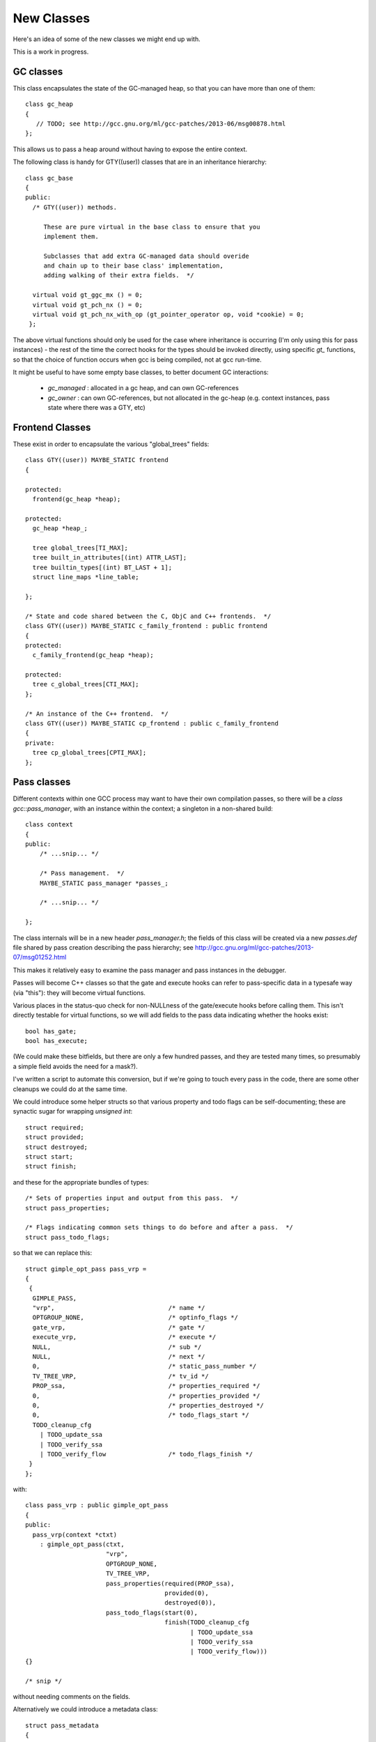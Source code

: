 New Classes
-----------
Here's an idea of some of the new classes we might end up with.

This is a work in progress.

GC classes
^^^^^^^^^^

This class encapsulates the state of the GC-managed heap, so that you can
have more than one of them::

  class gc_heap
  {
     // TODO; see http://gcc.gnu.org/ml/gcc-patches/2013-06/msg00878.html
  };

This allows us to pass a heap around without having to expose the entire
context.

The following class is handy for GTY((user)) classes that are in an
inheritance hierarchy::

  class gc_base
  {
  public:
    /* GTY((user)) methods.

       These are pure virtual in the base class to ensure that you
       implement them.

       Subclasses that add extra GC-managed data should overide
       and chain up to their base class' implementation,
       adding walking of their extra fields.  */

    virtual void gt_ggc_mx () = 0;
    virtual void gt_pch_nx () = 0;
    virtual void gt_pch_nx_with_op (gt_pointer_operator op, void *cookie) = 0;
   };

The above virtual functions should only be used for the case where
inheritance is occurring (I'm only using this for pass instances) - the
rest of the time the correct hooks for the types should be invoked
directly, using specific `gt_` functions, so that the choice of function
occurs when gcc is being compiled, not at gcc run-time.

It might be useful to have some empty base classes, to better document GC
interactions:

  * `gc_managed` : allocated in a gc heap, and can own GC-references

  * `gc_owner` : can own GC-references, but not allocated in the gc-heap
    (e.g. context instances, pass state where there was a GTY, etc)

Frontend Classes
^^^^^^^^^^^^^^^^
These exist in order to encapsulate the various "global_trees" fields::

  class GTY((user)) MAYBE_STATIC frontend
  {

  protected:
    frontend(gc_heap *heap);

  protected:
    gc_heap *heap_;

    tree global_trees[TI_MAX];
    tree built_in_attributes[(int) ATTR_LAST];
    tree builtin_types[(int) BT_LAST + 1];
    struct line_maps *line_table;

  };

  /* State and code shared between the C, ObjC and C++ frontends.  */
  class GTY((user)) MAYBE_STATIC c_family_frontend : public frontend
  {
  protected:
    c_family_frontend(gc_heap *heap);

  protected:
    tree c_global_trees[CTI_MAX];
  };

  /* An instance of the C++ frontend.  */
  class GTY((user)) MAYBE_STATIC cp_frontend : public c_family_frontend
  {
  private:
    tree cp_global_trees[CPTI_MAX];
  };

Pass classes
^^^^^^^^^^^^
Different contexts within one GCC process may want to have their own
compilation passes, so there will be a `class gcc::pass_manager`, with an
instance within the context; a singleton in a non-shared build::

   class context
   {
   public:
       /* ...snip... */

       /* Pass management.  */
       MAYBE_STATIC pass_manager *passes_;

       /* ...snip... */

   };

The class internals will be in a new header `pass_manager.h`; the fields of
this class will be created via a new `passes.def` file shared by pass
creation describing the pass hierarchy; see
http://gcc.gnu.org/ml/gcc-patches/2013-07/msg01252.html

This makes it relatively easy to examine the pass manager and pass instances
in the debugger.

Passes will become C++ classes so that the gate and execute hooks can refer
to pass-specific data in a typesafe way (via "this"): they will become
virtual functions.

Various places in the status-quo check for non-NULLness of the gate/execute
hooks before calling them.  This isn't directly testable for virtual
functions, so we will add fields to the pass data indicating whether the
hooks exist::

    bool has_gate;
    bool has_execute;

(We could make these bitfields, but there are only a few hundred
passes, and they are tested many times, so presumably a simple field avoids
the need for a mask?).

I've written a script to automate this conversion, but if we're going to
touch every pass in the code, there are some other cleanups we could do at
the same time.

We could introduce some helper structs so that various property and todo
flags can be self-documenting; these are synactic sugar for wrapping
`unsigned int`::

  struct required;
  struct provided;
  struct destroyed;
  struct start;
  struct finish;

and these for the appropriate bundles of types::

  /* Sets of properties input and output from this pass.  */
  struct pass_properties;

  /* Flags indicating common sets things to do before and after a pass.  */
  struct pass_todo_flags;

so that we can replace this::

  struct gimple_opt_pass pass_vrp =
  {
   {
    GIMPLE_PASS,
    "vrp",                               /* name */
    OPTGROUP_NONE,                       /* optinfo_flags */
    gate_vrp,                            /* gate */
    execute_vrp,                         /* execute */
    NULL,                                /* sub */
    NULL,                                /* next */
    0,                                   /* static_pass_number */
    TV_TREE_VRP,                         /* tv_id */
    PROP_ssa,                            /* properties_required */
    0,                                   /* properties_provided */
    0,                                   /* properties_destroyed */
    0,                                   /* todo_flags_start */
    TODO_cleanup_cfg
      | TODO_update_ssa
      | TODO_verify_ssa
      | TODO_verify_flow                 /* todo_flags_finish */
   }
  };

with::

  class pass_vrp : public gimple_opt_pass
  {
  public:
    pass_vrp(context *ctxt)
      : gimple_opt_pass(ctxt,
                        "vrp",
                        OPTGROUP_NONE,
                        TV_TREE_VRP,
                        pass_properties(required(PROP_ssa),
                                        provided(0),
                                        destroyed(0)),
                        pass_todo_flags(start(0),
                                        finish(TODO_cleanup_cfg
                                               | TODO_update_ssa
                                               | TODO_verify_ssa
                                               | TODO_verify_flow)))
  {}

  /* snip */

without needing comments on the fields.

Alternatively we could introduce a metadata class::

  struct pass_metadata
  {
    /* Terse name of the pass used as a fragment of the dump file
       name.  If the name starts with a star, no dump happens. */
    const char *name;

    /* The -fopt-info optimization group flags as defined in dumpfile.h. */
    unsigned int optinfo_flags;

    /* The timevar id associated with this pass.  */
    /* ??? Ideally would be dynamically assigned.  */
    timevar_id_t tv_id;

    /* Sets of properties input and output from this pass.  */
    unsigned int properties_required;
    unsigned int properties_provided;
    unsigned int properties_destroyed;

    /* Flags indicating common sets things to do before and after.  */
    unsigned int todo_flags_start;
    unsigned int todo_flags_finish;

    /* Allow testing for the presence of the corresponding virtual
       function.  */
    bool has_gate;
    bool has_execute;

  }; // struct pass_metadata

since these are shared between all instances of a pass, giving::

  const struct pass_metadata pass_vrp_metadata = {
    "vrp",                               /* name */
    OPTGROUP_NONE,                       /* optinfo_flags */
    TV_TREE_VRP,                         /* tv_id */
    PROP_ssa,                            /* properties_required */
    0,                                   /* properties_provided */
    0,                                   /* properties_destroyed */
    0,                                   /* todo_flags_start */
    (TODO_cleanup_cfg
     | TODO_update_ssa
     | TODO_verify_ssa
     | TODO_verify_flow),                /* todo_flags_finish */
    1,                                   /* has_gate */
    1                                    /* has_execute */
  };

  class pass_vrp : public gimple_opt_pass
  {
  public:
    pass_vrp(context *ctxt)
      : gimple_opt_pass(ctxt, pass_vrp_metadata)
    {}

    bool gate () { return gate_vrp (); }
    unsigned int execute () { return execute_vrp (); }

  }; // class pass_vrp

either taking a copy at pass-creation time, or adding an extra indirection
anytime we look up pass properties (the former seems preferable).

`struct opt_pass` becomes a base class::

  /* Describe one pass; this is the common part shared across different pass
     types.  */
  class GTY((user)) opt_pass : public gc_base
  {
  public:
    virtual ~opt_pass () { }
  
    /* Public Methods */
  
    /* GTY((user)) methods.
       opt_pass subclasses with additional GC-managed data should overide
       these, chain up to the base class implementation, then walk their
       extra fields.  */
    virtual void gt_ggc_mx ();
    virtual void gt_pch_nx ();
    virtual void gt_pch_nx_with_op (gt_pointer_operator op, void *cookie);
  
    /* Ensure that instances are allocated in the GC-managed heap.  */
    void *operator new (size_t sz);
  
    /* This pass and all sub-passes are executed only if
       the function returns true.  */
    virtual bool gate () { return true; }
  
    /* This is the code to run. The return value contains
       TODOs to execute in addition to those in TODO_flags_finish.   */
    virtual unsigned int execute () { return 0; }
  
  protected:
    opt_pass(context *ctxt,
             enum opt_pass_type type,
             const char *name,
             unsigned int optinfo_flags,
             timevar_id_t tv_id,
             const pass_properties &props,
             const pass_todo_flags &todo_flags);
  
  /* We should eventually make these fields private: */
  public:
    context *ctxt_;
  
    /* Optimization pass type.  */
    enum opt_pass_type type;
  
    /* Terse name of the pass used as a fragment of the dump file
       name.  If the name starts with a star, no dump happens. */
    const char *name;
  
    /* The -fopt-info optimization group flags as defined in dumpfile.h. */
    unsigned int optinfo_flags;
  
    /* A list of sub-passes to run, dependent on gate predicate.  */
    struct opt_pass *sub;
  
    /* Next in the list of passes to run, independent of gate predicate.  */
    struct opt_pass *next;
  
    /* Static pass number, used as a fragment of the dump file name.  */
    int static_pass_number;
  
    /* The timevar id associated with this pass.  */
    /* ??? Ideally would be dynamically assigned.  */
    timevar_id_t tv_id;
  
    /* Sets of properties input and output from this pass.  */
    unsigned int properties_required;
    unsigned int properties_provided;
    unsigned int properties_destroyed;
  
    /* Flags indicating common sets things to do before and after.  */
    unsigned int todo_flags_start;
    unsigned int todo_flags_finish;
  };
  
  extern void gt_ggc_mx (opt_pass *p);
  extern void gt_pch_nx (opt_pass *p);
  extern void gt_pch_nx (opt_pass *p, gt_pointer_operator op, void *cookie);

There are three simple subclasses that don't add extra fields::

  /* Description of GIMPLE pass.  */
  class gimple_opt_pass : public opt_pass
  {
  public:
    gimple_opt_pass(context *ctxt,
                    const char *name,
                    unsigned int optinfo_flags,
                    timevar_id_t tv_id,
                    const pass_properties &props,
                    const pass_todo_flags &todo_flags)
      : opt_pass(ctxt,
                 GIMPLE_PASS,
                 name,
                 optinfo_flags,
                 tv_id,
                 props,
                 todo_flags)
    {}
  };
  
  /* Description of RTL pass.  */
  class rtl_opt_pass : public opt_pass
  {
  public:
    rtl_opt_pass(context *ctxt,
                 const char *name,
                 unsigned int optinfo_flags,
                 timevar_id_t tv_id,
                 const pass_properties &props,
                 const pass_todo_flags &todo_flags)
      : opt_pass(ctxt,
                 RTL_PASS,
                 name,
                 optinfo_flags,
                 tv_id,
                 props,
                 todo_flags)
    {}
  };
  
  /* Description of simple IPA pass.  Simple IPA passes have just one execute
     hook.  */
  class simple_ipa_opt_pass : public opt_pass
  {
  public:
    simple_ipa_opt_pass(context *ctxt,
                        const char *name,
                        unsigned int optinfo_flags,
                        timevar_id_t tv_id,
                        const pass_properties &props,
                        const pass_todo_flags &todo_flags)
      : opt_pass(ctxt,
                 SIMPLE_IPA_PASS,
                 name,
                 optinfo_flags,
                 tv_id,
                 props,
                 todo_flags)
    {}
  };

The other kind of IPA opt pass is more complicated::

  struct varpool_node;
  struct cgraph_node;
  struct lto_symtab_encoder_d;
  
  /* Description of IPA pass with generate summary, write, execute, read and
     transform stages.  */
  class ipa_opt_pass_d : public opt_pass
  {
  public:
    ipa_opt_pass_d(context *ctxt,
                   const char *name,
                   unsigned int optinfo_flags,
                   timevar_id_t tv_id,
                   const pass_properties &props,
                   const pass_todo_flags &todo_flags,
                   unsigned int function_transform_todo_flags_start)
      : opt_pass(ctxt,
                 IPA_PASS,
                 name,
                 optinfo_flags,
                 tv_id,
                 props,
                 todo_flags),
        function_transform_todo_flags_start(function_transform_todo_flags_start)
    {}
  
    /* IPA passes can analyze function body and variable initializers
        using this hook and produce summary.  */
    virtual void generate_summary () = 0;
  
    /* This hook is used to serialize IPA summaries on disk.  */
    virtual void write_summary () = 0;
  
    /* This hook is used to deserialize IPA summaries from disk.  */
    virtual void read_summary () = 0;
  
    /* This hook is used to serialize IPA optimization summaries on disk.  */
    virtual void write_optimization_summary () = 0;
  
    /* This hook is used to deserialize IPA summaries from disk.  */
    virtual void read_optimization_summary () = 0;
  
    /* Hook to convert gimple stmt uids into true gimple statements.  The second
       parameter is an array of statements indexed by their uid. */
    virtual void stmt_fixup (struct cgraph_node *, gimple *) = 0;
  
    virtual unsigned int function_transform (struct cgraph_node *) = 0;
  
    virtual void variable_transform (struct varpool_node *) = 0;

  public:

    bool has_generate_summary;
    bool has_write_summary;
    bool has_read_summary;
    bool has_write_optimization_summary;
    bool has_read_optimization_summary;
    bool has_stmt_fixup;
    bool has_function_transform;
    bool has_variable_transform;

  
  /* We should eventually make this field private: */
  public:
    /* Results of interprocedural propagation of an IPA pass is applied to
       function body via this hook.  */
    unsigned int function_transform_todo_flags_start;
  };

Middle-end classes
^^^^^^^^^^^^^^^^^^

Callgraph::

   class GTY((user)) callgraph
   {
   public:
      callgraph(context *uni);

    /* Public methods: */

    /* In cgraph.c: */
    MAYBE_STATIC  void dump (FILE *) const;
    MAYBE_STATIC  void dump_cgraph_node (FILE *, struct cgraph_node *) const;

    MAYBE_STATIC  void remove_edge (struct cgraph_edge *);

    MAYBE_STATIC  void remove_node (struct cgraph_node *);

    MAYBE_STATIC  struct cgraph_edge *
    create_edge (struct cgraph_node *,
                 struct cgraph_node *,
                 gimple, gcov_type, int);

    /* etc */

    /* In cgraphunit.c: */
    MAYBE_STATIC  void finalize_function (tree, bool);
    MAYBE_STATIC  void finalize_compilation_unit ();
    MAYBE_STATIC  void compile ();
    MAYBE_STATIC  bool process_new_functions ();
    /* etc */

    /* In cgraphclones.c  */
    MAYBE_STATIC  struct cgraph_edge *
    clone_edge (struct cgraph_edge *,
               struct cgraph_node *, gimple,
               unsigned, gcov_type, int, bool);

    MAYBE_STATIC  struct cgraph_node *
    clone_node (struct cgraph_node *, tree, gcov_type,
                int, bool, vec<cgraph_edge_p>,
                bool);
    /* etc */

  private:
    /* Private fields */

    /* Number of nodes in existence.  */
    MAYBE_STATIC  int n_nodes;

    /* Maximal uid used in cgraph nodes.  */
    MAYBE_STATIC  int node_max_uid;

    /* Maximal uid used in cgraph edges.  */
    MAYBE_STATIC  int edge_max_uid;

    /* What state callgraph is in right now.  */
    enum cgraph_state state;

    /* etc */
  };


Backend classes
^^^^^^^^^^^^^^^

TODO; ideas include::

  class GTY((user)) MAYBE_STATIC backend
  {
  public:
    rtx const_int_rtx_[MAX_SAVED_CONST_INT * 2 + 1];

    void gt_ggc_mx ();
    void gt_pch_nx ();
    void gt_pch_nx_with_op (gt_pointer_operator op, void *cookie);

  };

  class MAYBE_STATIC recog
  {
  public:
    int which_alternative;
    struct recog_data_d recog_data;
  };


